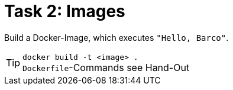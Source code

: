 = Task 2: Images
:tip-caption: Tip

Build a Docker-Image, which executes `"Hello, Barco"`.

TIP: `docker build -t <image> .` + 
``Dockerfile``-Commands see Hand-Out
